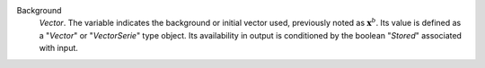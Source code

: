 .. index:: single: Background

Background
  *Vector*. The variable indicates the background or initial vector used,
  previously noted as :math:`\mathbf{x}^b`. Its value is defined as a
  "*Vector*" or "*VectorSerie*" type object. Its availability in output is
  conditioned by the boolean "*Stored*" associated with input.

